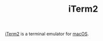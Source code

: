 #+TITLE: iTerm2

[[https://iterm2.com][iTerm2]] is a terminal emulator for [[file:macos.org][macOS]].
